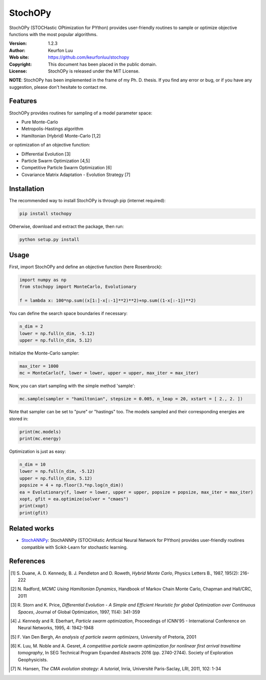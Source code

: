 ********
StochOPy
********

StochOPy (STOCHastic OPtimization for PYthon) provides user-friendly routines
to sample or optimize objective functions with the most popular algorithms.

:Version: 1.2.3
:Author: Keurfon Luu
:Web site: https://github.com/keurfonluu/stochopy
:Copyright: This document has been placed in the public domain.
:License: StochOPy is released under the MIT License.

**NOTE**: StochOPy has been implemented in the frame of my Ph. D. thesis. If
you find any error or bug, or if you have any suggestion, please don't hesitate
to contact me.


Features
========

StochOPy provides routines for sampling of a model parameter space:

* Pure Monte-Carlo
* Metropolis-Hastings algorithm
* Hamiltonian (Hybrid) Monte-Carlo [1,2]
              
or optimization of an objective function:

* Differential Evolution [3]
* Particle Swarm Optimization [4,5]
* Competitive Particle Swarm Optimization [6]
* Covariance Matrix Adaptation - Evolution Strategy [7]


Installation
============

The recommended way to install StochOPy is through pip (internet required):

.. code-block:: bash

    pip install stochopy
    
Otherwise, download and extract the package, then run:

.. code-block:: bash

    python setup.py install
    

Usage
=====

First, import StochOPy and define an objective function (here Rosenbrock):

.. code-block:: python

    import numpy as np
    from stochopy import MonteCarlo, Evolutionary
    
    f = lambda x: 100*np.sum((x[1:]-x[:-1]**2)**2)+np.sum((1-x[:-1])**2)
    
You can define the search space boundaries if necessary:

.. code-block:: python

    n_dim = 2
    lower = np.full(n_dim, -5.12)
    upper = np.full(n_dim, 5.12)
    
Initialize the Monte-Carlo sampler:

.. code-block:: python

    max_iter = 1000
    mc = MonteCarlo(f, lower = lower, upper = upper, max_iter = max_iter)
    
Now, you can start sampling with the simple method 'sample':

.. code-block:: python

    mc.sample(sampler = "hamiltonian", stepsize = 0.005, n_leap = 20, xstart = [ 2., 2. ])

Note that sampler can be set to "pure" or "hastings" too.
The models sampled and their corresponding energies are stored in:

.. code-block:: python

    print(mc.models)
    print(mc.energy)
    
Optimization is just as easy:

.. code-block:: python

    n_dim = 10
    lower = np.full(n_dim, -5.12)
    upper = np.full(n_dim, 5.12)
    popsize = 4 + np.floor(3.*np.log(n_dim))
    ea = Evolutionary(f, lower = lower, upper = upper, popsize = popsize, max_iter = max_iter)
    xopt, gfit = ea.optimize(solver = "cmaes")
    print(xopt)
    print(gfit)
    
    
Related works
=============

* `StochANNPy <https://github.com/keurfonluu/stochannpy>`__: StochANNPy (STOCHAstic Artificial Neural Network for PYthon) provides user-friendly routines compatible with Scikit-Learn for stochastic learning.


References
==========
.. [1] S. Duane, A. D. Kennedy, B. J. Pendleton and D. Roweth, *Hybrid Monte Carlo*,
       Physics Letters B., 1987, 195(2): 216-222
.. [2] N. Radford, *MCMC Using Hamiltonian Dynamics*, Handbook of Markov Chain
       Monte Carlo, Chapman and Hall/CRC, 2011
.. [3] R. Storn and K. Price, *Differential Evolution - A Simple and Efficient
       Heuristic for global Optimization over Continuous Spaces*, Journal of
       Global Optimization, 1997, 11(4): 341-359
.. [4] J. Kennedy and R. Eberhart, *Particle swarm optimization*, Proceedings
       of ICNN'95 - International Conference on Neural Networks, 1995, 4: 1942-1948
.. [5] F. Van Den Bergh, *An analysis of particle swarm optimizers*, University
       of Pretoria, 2001
.. [6] K. Luu, M. Noble and A. Gesret, *A competitive particle swarm
       optimization for nonlinear first arrival traveltime tomography*, In SEG
       Technical Program Expanded Abstracts 2016 (pp. 2740-2744). Society of
       Exploration Geophysicists.
.. [7] N. Hansen, *The CMA evolution strategy: A tutorial*, Inria, Université
       Paris-Saclay, LRI, 2011, 102: 1-34
